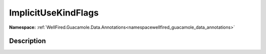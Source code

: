 .. _enumenumwellfired_guacamole_data_annotations:

ImplicitUseKindFlags
=====================

**Namespace:** :ref:`WellFired.Guacamole.Data.Annotations<namespacewellfired_guacamole_data_annotations>`

Description
------------



